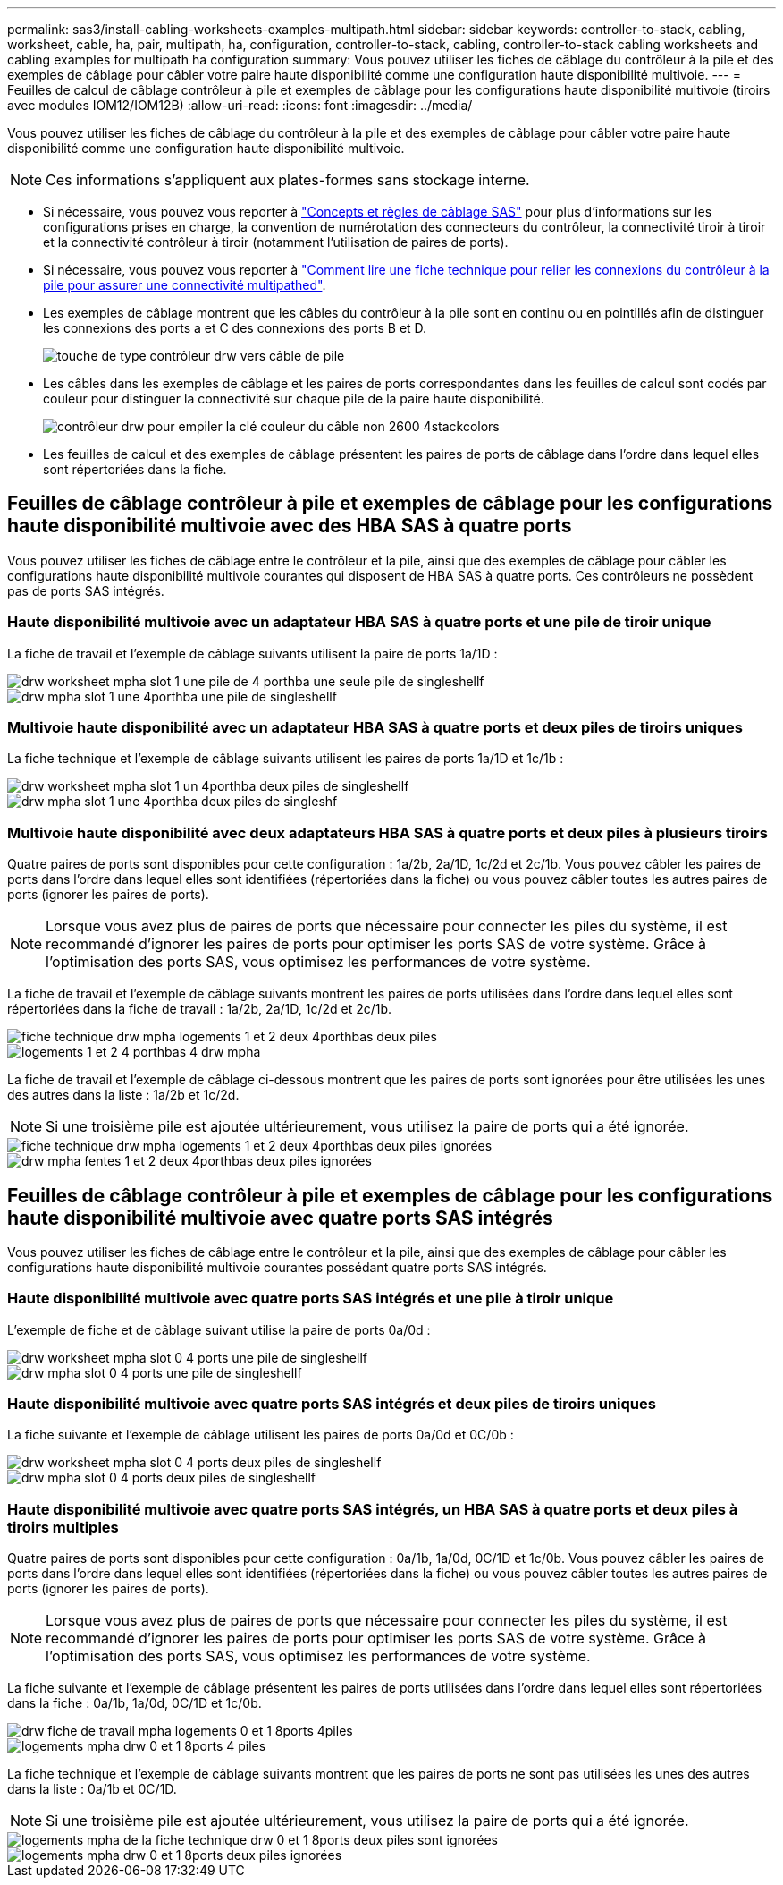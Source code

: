 ---
permalink: sas3/install-cabling-worksheets-examples-multipath.html 
sidebar: sidebar 
keywords: controller-to-stack, cabling, worksheet, cable, ha, pair, multipath, ha, configuration, controller-to-stack, cabling, controller-to-stack cabling worksheets and cabling examples for multipath ha configuration 
summary: Vous pouvez utiliser les fiches de câblage du contrôleur à la pile et des exemples de câblage pour câbler votre paire haute disponibilité comme une configuration haute disponibilité multivoie. 
---
= Feuilles de calcul de câblage contrôleur à pile et exemples de câblage pour les configurations haute disponibilité multivoie (tiroirs avec modules IOM12/IOM12B)
:allow-uri-read: 
:icons: font
:imagesdir: ../media/


[role="lead"]
Vous pouvez utiliser les fiches de câblage du contrôleur à la pile et des exemples de câblage pour câbler votre paire haute disponibilité comme une configuration haute disponibilité multivoie.


NOTE: Ces informations s'appliquent aux plates-formes sans stockage interne.

* Si nécessaire, vous pouvez vous reporter à link:install-cabling-rules.html["Concepts et règles de câblage SAS"] pour plus d'informations sur les configurations prises en charge, la convention de numérotation des connecteurs du contrôleur, la connectivité tiroir à tiroir et la connectivité contrôleur à tiroir (notamment l'utilisation de paires de ports).
* Si nécessaire, vous pouvez vous reporter à link:install-cabling-worksheets-how-to-read-multipath.html["Comment lire une fiche technique pour relier les connexions du contrôleur à la pile pour assurer une connectivité multipathed"].
* Les exemples de câblage montrent que les câbles du contrôleur à la pile sont en continu ou en pointillés afin de distinguer les connexions des ports a et C des connexions des ports B et D.
+
image::../media/drw_controller_to_stack_cable_type_key.gif[touche de type contrôleur drw vers câble de pile]

* Les câbles dans les exemples de câblage et les paires de ports correspondantes dans les feuilles de calcul sont codés par couleur pour distinguer la connectivité sur chaque pile de la paire haute disponibilité.
+
image::../media/drw_controller_to_stack_cable_color_key_non2600_4stackcolors.gif[contrôleur drw pour empiler la clé couleur du câble non 2600 4stackcolors]

* Les feuilles de calcul et des exemples de câblage présentent les paires de ports de câblage dans l'ordre dans lequel elles sont répertoriées dans la fiche.




== Feuilles de câblage contrôleur à pile et exemples de câblage pour les configurations haute disponibilité multivoie avec des HBA SAS à quatre ports

Vous pouvez utiliser les fiches de câblage entre le contrôleur et la pile, ainsi que des exemples de câblage pour câbler les configurations haute disponibilité multivoie courantes qui disposent de HBA SAS à quatre ports. Ces contrôleurs ne possèdent pas de ports SAS intégrés.



=== Haute disponibilité multivoie avec un adaptateur HBA SAS à quatre ports et une pile de tiroir unique

La fiche de travail et l'exemple de câblage suivants utilisent la paire de ports 1a/1D :

image::../media/drw_worksheet_mpha_slot_1_one_4porthba_one_singleshelf_stack.gif[drw worksheet mpha slot 1 une pile de 4 porthba une seule pile de singleshellf]

image::../media/drw_mpha_slot_1_one_4porthba_one_singleshelf_stack.gif[drw mpha slot 1 une 4porthba une pile de singleshellf]



=== Multivoie haute disponibilité avec un adaptateur HBA SAS à quatre ports et deux piles de tiroirs uniques

La fiche technique et l'exemple de câblage suivants utilisent les paires de ports 1a/1D et 1c/1b :

image::../media/drw_worksheet_mpha_slot_1_one_4porthba_two_singleshelf_stacks.gif[drw worksheet mpha slot 1 un 4porthba deux piles de singleshellf]

image::../media/drw_mpha_slot_1_one_4porthba_two_singleshelf_stacks.gif[drw mpha slot 1 une 4porthba deux piles de singleshf]



=== Multivoie haute disponibilité avec deux adaptateurs HBA SAS à quatre ports et deux piles à plusieurs tiroirs

Quatre paires de ports sont disponibles pour cette configuration : 1a/2b, 2a/1D, 1c/2d et 2c/1b. Vous pouvez câbler les paires de ports dans l'ordre dans lequel elles sont identifiées (répertoriées dans la fiche) ou vous pouvez câbler toutes les autres paires de ports (ignorer les paires de ports).


NOTE: Lorsque vous avez plus de paires de ports que nécessaire pour connecter les piles du système, il est recommandé d'ignorer les paires de ports pour optimiser les ports SAS de votre système. Grâce à l'optimisation des ports SAS, vous optimisez les performances de votre système.

La fiche de travail et l'exemple de câblage suivants montrent les paires de ports utilisées dans l'ordre dans lequel elles sont répertoriées dans la fiche de travail : 1a/2b, 2a/1D, 1c/2d et 2c/1b.

image::../media/drw_worksheet_mpha_slots_1_and_2_two_4porthbas_two_stacks.gif[fiche technique drw mpha logements 1 et 2 deux 4porthbas deux piles]

image::../media/drw_mpha_slots_1_and_2_4porthbas_4_stacks.gif[logements 1 et 2 4 porthbas 4 drw mpha]

La fiche de travail et l'exemple de câblage ci-dessous montrent que les paires de ports sont ignorées pour être utilisées les unes des autres dans la liste : 1a/2b et 1c/2d.


NOTE: Si une troisième pile est ajoutée ultérieurement, vous utilisez la paire de ports qui a été ignorée.

image::../media/drw_worksheet_mpha_slots_1_and_2_two_4porthbas_two_stacks_skipped.gif[fiche technique drw mpha logements 1 et 2 deux 4porthbas deux piles ignorées]

image::../media/drw_mpha_slots_1_and_2_two_4porthbas_two_stacks_skipped.gif[drw mpha fentes 1 et 2 deux 4porthbas deux piles ignorées]



== Feuilles de câblage contrôleur à pile et exemples de câblage pour les configurations haute disponibilité multivoie avec quatre ports SAS intégrés

Vous pouvez utiliser les fiches de câblage entre le contrôleur et la pile, ainsi que des exemples de câblage pour câbler les configurations haute disponibilité multivoie courantes possédant quatre ports SAS intégrés.



=== Haute disponibilité multivoie avec quatre ports SAS intégrés et une pile à tiroir unique

L'exemple de fiche et de câblage suivant utilise la paire de ports 0a/0d :

image::../media/drw_worksheet_mpha_slot_0_4ports_one_singleshelf_stack.gif[drw worksheet mpha slot 0 4 ports une pile de singleshellf]

image::../media/drw_mpha_slot_0_4ports_one_singleshelf_stack.gif[drw mpha slot 0 4 ports une pile de singleshellf]



=== Haute disponibilité multivoie avec quatre ports SAS intégrés et deux piles de tiroirs uniques

La fiche suivante et l'exemple de câblage utilisent les paires de ports 0a/0d et 0C/0b :

image::../media/drw_worksheet_mpha_slot_0_4ports_two_singleshelf_stacks.gif[drw worksheet mpha slot 0 4 ports deux piles de singleshellf]

image::../media/drw_mpha_slot_0_4ports_two_singleshelf_stacks.gif[drw mpha slot 0 4 ports deux piles de singleshellf]



=== Haute disponibilité multivoie avec quatre ports SAS intégrés, un HBA SAS à quatre ports et deux piles à tiroirs multiples

Quatre paires de ports sont disponibles pour cette configuration : 0a/1b, 1a/0d, 0C/1D et 1c/0b. Vous pouvez câbler les paires de ports dans l'ordre dans lequel elles sont identifiées (répertoriées dans la fiche) ou vous pouvez câbler toutes les autres paires de ports (ignorer les paires de ports).


NOTE: Lorsque vous avez plus de paires de ports que nécessaire pour connecter les piles du système, il est recommandé d'ignorer les paires de ports pour optimiser les ports SAS de votre système. Grâce à l'optimisation des ports SAS, vous optimisez les performances de votre système.

La fiche suivante et l'exemple de câblage présentent les paires de ports utilisées dans l'ordre dans lequel elles sont répertoriées dans la fiche : 0a/1b, 1a/0d, 0C/1D et 1c/0b.

image::../media/drw_worksheet_mpha_slots_0_and_1_8ports_4stacks.gif[drw fiche de travail mpha logements 0 et 1 8ports 4piles]

image::../media/drw_mpha_slots_0_and_1_8ports_4_stacks.gif[logements mpha drw 0 et 1 8ports 4 piles]

La fiche technique et l'exemple de câblage suivants montrent que les paires de ports ne sont pas utilisées les unes des autres dans la liste : 0a/1b et 0C/1D.


NOTE: Si une troisième pile est ajoutée ultérieurement, vous utilisez la paire de ports qui a été ignorée.

image::../media/drw_worksheet_mpha_slots_0_and_1_8ports_two_stacks_skipped.gif[logements mpha de la fiche technique drw 0 et 1 8ports deux piles sont ignorées]

image::../media/drw_mpha_slots_0_and_1_8ports_two_stacks_skipped.gif[logements mpha drw 0 et 1 8ports deux piles ignorées]
